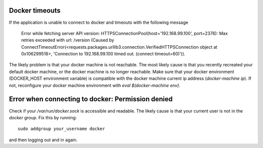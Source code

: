 Docker timeouts
^^^^^^^^^^^^^^^

If the application is unable to connect to docker and timeouts with the following message

    Error while fetching server API version: HTTPSConnectionPool(host='192.168.99.100', port=2376): 
    Max retries exceeded with url: /version (Caused by 
    ConnectTimeoutError(<requests.packages.urllib3.connection.VerifiedHTTPSConnection object at 0x106299518>, 
    'Connection to 192.168.99.100 timed out. (connect timeout=60)')). 

The likely problem is that your docker machine is not reachable. The most likely cause is that
you recently recreated your default docker machine, or the docker machine is no longer reachable.
Make sure that your docker environment (DOCKER_HOST environment variable) is compatible with the 
docker machine current ip address (`docker-machine ip`). If not, reconfigure your docker machine
environment with `eval $(docker-machine env)`.

Error when connecting to docker: Permission denied
^^^^^^^^^^^^^^^^^^^^^^^^^^^^^^^^^^^^^^^^^^^^^^^^^^

Check if your `/var/run/docker.sock` is accessible and readable. The likely cause is
that your current user is not in the `docker` group. Fix this by running::

    sudo addgroup your_username docker

and then logging out and in again.
